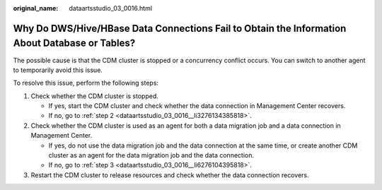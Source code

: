 :original_name: dataartsstudio_03_0016.html

.. _dataartsstudio_03_0016:

Why Do DWS/Hive/HBase Data Connections Fail to Obtain the Information About Database or Tables?
===============================================================================================

The possible cause is that the CDM cluster is stopped or a concurrency conflict occurs. You can switch to another agent to temporarily avoid this issue.

To resolve this issue, perform the following steps:

#. Check whether the CDM cluster is stopped.

   -  If yes, start the CDM cluster and check whether the data connection in Management Center recovers.
   -  If no, go to :ref:`step 2 <dataartsstudio_03_0016__li3276134385818>`.

#. .. _dataartsstudio_03_0016__li3276134385818:

   Check whether the CDM cluster is used as an agent for both a data migration job and a data connection in Management Center.

   -  If yes, do not use the data migration job and the data connection at the same time, or create another CDM cluster as an agent for the data migration job and the data connection.
   -  If no, go to :ref:`step 3 <dataartsstudio_03_0016__li6276104395818>`.

#. .. _dataartsstudio_03_0016__li6276104395818:

   Restart the CDM cluster to release resources and check whether the data connection recovers.
